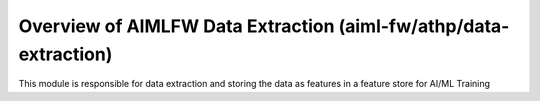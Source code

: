 .. This work is licensed under a Creative Commons Attribution 4.0 International License.
.. SPDX-License-Identifier: CC-B

.. Copyright (c) 2022 Samsung Electronics Co., Ltd. All Rights Reserved.


Overview of AIMLFW Data Extraction (aiml-fw/athp/data-extraction)
-----------------------------------------------------------------

This module is responsible for data extraction and storing the data as features in a feature store for AI/ML Training
